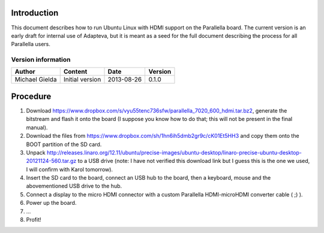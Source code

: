 Introduction
============

This document describes how to run Ubuntu Linux with HDMI support on the Parallella board.
The current version is an early draft for internal use of Adapteva, but it is meant as a seed for the full document describing the process for all Parallella users.

Version information
-------------------

.. csv-table::
   :header-rows: 1

   Author,Content,Date,Version
   Michael Gielda,Initial version,2013-08-26,0.1.0

Procedure
=========

#. Download https://www.dropbox.com/s/vyu55tenc736sfw/parallella_7020_600_hdmi.tar.bz2, generate the bitstream and flash it onto the board (I suppose you know how to do that; this will not be present in the final manual).
#. Download the files from https://www.dropbox.com/sh/1hn6ih5dmb2gr9c/cK01Et5HH3 and copy them onto the BOOT partition of the SD card.
#. Unpack http://releases.linaro.org/12.11/ubuntu/precise-images/ubuntu-desktop/linaro-precise-ubuntu-desktop-20121124-560.tar.gz to a USB drive (note: I have not verified this download link but I guess this is the one we used, I will confirm with Karol tomorrow).
#. Insert the SD card to the board, connect an USB hub to the board, then a keyboard, mouse and the abovementioned USB drive to the hub.
#. Connect a display to the micro HDMI connector with a custom Parallella HDMI-microHDMI converter cable ( ;) ).
#. Power up the board.
#. ...
#. Profit!
